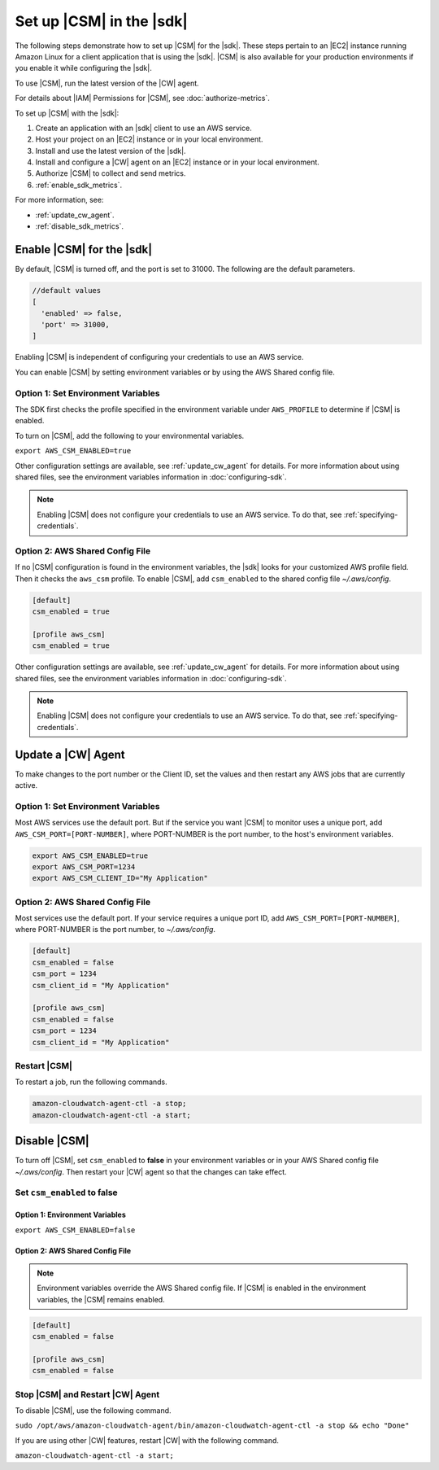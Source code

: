 .. Copyright 2010-2018 Amazon.com, Inc. or its affiliates. All Rights Reserved.

   This work is licensed under a Creative Commons Attribution-NonCommercial-ShareAlike 4.0
   International License (the "License"). You may not use this file except in compliance with the
   License. A copy of the License is located at http://creativecommons.org/licenses/by-nc-sa/4.0/.

   This file is distributed on an "AS IS" BASIS, WITHOUT WARRANTIES OR CONDITIONS OF ANY KIND,
   either express or implied. See the License for the specific language governing permissions and
   limitations under the License.

.. _setup_metrics:

#########################
Set up |CSM| in the |sdk|
#########################

.. meta::
   :description: Configure an agent for |CSM| for Enterprise Support with the |sdk|.
   :keywords: |sdk|, |CSM| for Enterprise Support with |language|, use |language| to monitor AWS Services

The following steps demonstrate how to set up |CSM| for the |sdk|.
These steps pertain to an |EC2| instance running Amazon Linux for a client application that is using the |sdk|.
|CSM| is also available for your production environments if you enable it while configuring the |sdk|.

To use |CSM|, run the latest version of the |CW| agent.

.. Learn how to |CW_IAM_CSM| in the Amazon |CW| User Guide.

For details about |IAM| Permissions for |CSM|, see :doc:`authorize-metrics`.

To set up |CSM| with the |sdk|:

#. Create an application with an |sdk| client to use an AWS service.

#. Host your project on an |EC2| instance or in your local environment.

#. Install and use the latest version of the |sdk|.

#. Install and configure a |CW| agent on an |EC2| instance or in your local environment.

#. Authorize |CSM| to collect and send metrics.

#. :ref:`enable_sdk_metrics`.

For more information, see:

- :ref:`update_cw_agent`.

- :ref:`disable_sdk_metrics`.

.. _enable_sdk_metrics:

Enable |CSM| for the |sdk|
==========================

By default, |CSM| is turned off, and the port is set to 31000.
The following are the default parameters.

.. code-block:: sh

   //default values
   [
     'enabled' => false,
     'port' => 31000,
   ]

Enabling |CSM| is independent of configuring your credentials to use an AWS service.

You can enable |CSM| by setting environment variables or by using the AWS Shared config file.

.. _enable_csm_option_1:

Option 1: Set Environment Variables
-----------------------------------

The SDK first checks the profile specified in the environment variable under ``AWS_PROFILE``
to determine if |CSM| is enabled.

To turn on |CSM|, add the following to your environmental variables.

``export AWS_CSM_ENABLED=true``

Other configuration settings are available, 
see :ref:`update_cw_agent` for details.
For more information about using shared files, see the environment variables
information in :doc:`configuring-sdk`.

.. Note::

   Enabling |CSM| does not configure your credentials to use an AWS service.
   To do that, see :ref:`specifying-credentials`.

.. _enable_csm_option_2:

Option 2: AWS Shared Config File
--------------------------------

If no |CSM| configuration is found in the environment variables,
the |sdk| looks for your customized AWS profile field.
Then it checks the ``aws_csm`` profile.
To enable |CSM|, add ``csm_enabled`` to the shared config file *~/.aws/config*.

.. code-block:: sh
   
    [default]
    csm_enabled = true

    [profile aws_csm]
    csm_enabled = true

Other configuration settings are available, 
see :ref:`update_cw_agent` for details.
For more information about using shared files, see the environment variables
information in :doc:`configuring-sdk`.

.. Note::

   Enabling |CSM| does not configure your credentials to use an AWS service.
   To do that, see :ref:`specifying-credentials`.

.. _update_cw_agent:

Update a |CW| Agent
===================

To make changes to the port number or the Client ID,
set the values and then restart any AWS jobs that are currently active.

.. _update_cw_agent_option1:

Option 1: Set Environment Variables
-----------------------------------

Most AWS services use the default port. But if the service you want |CSM| to monitor uses a unique port,
add ``AWS_CSM_PORT=[PORT-NUMBER]``, where PORT-NUMBER is the port number, to the host's environment variables.

.. code-block:: sh

    export AWS_CSM_ENABLED=true
    export AWS_CSM_PORT=1234
    export AWS_CSM_CLIENT_ID="My Application"

.. _update_cw_agent_option2:

Option 2: AWS Shared Config File
--------------------------------

Most services use the default port.
If your service requires a unique port ID,
add ``AWS_CSM_PORT=[PORT-NUMBER]``, where PORT-NUMBER is the port number, to *~/.aws/config*.

.. code-block:: sh

    [default]
    csm_enabled = false
    csm_port = 1234
    csm_client_id = "My Application"

    [profile aws_csm]
    csm_enabled = false
    csm_port = 1234
    csm_client_id = "My Application"

.. _restart_csm:

Restart |CSM|
-------------

To restart a job, run the following commands.

.. code-block:: sh

    amazon-cloudwatch-agent-ctl -a stop;
    amazon-cloudwatch-agent-ctl -a start;

.. _disable_sdk_metrics:

Disable |CSM|
=============

To turn off |CSM|, set ``csm_enabled`` to **false** in your environment variables
or in your AWS Shared config file *~/.aws/config*.
Then restart your |CW| agent so that the changes can take effect.

.. _set_csm_enabled_false:

Set ``csm_enabled`` to **false**
--------------------------------

.. _set_csm_enabled_false_option1:

Option 1: Environment Variables
~~~~~~~~~~~~~~~~~~~~~~~~~~~~~~~

``export AWS_CSM_ENABLED=false``

.. _set_csm_enabled_false_option1:

Option 2: AWS Shared Config File
~~~~~~~~~~~~~~~~~~~~~~~~~~~~~~~~

.. note:: 

   Environment variables override the AWS Shared config file.
   If |CSM| is enabled in the environment variables, the |CSM| remains enabled.

.. code-block:: sh

    [default]
    csm_enabled = false

    [profile aws_csm]
    csm_enabled = false

.. _stop_csm_restart_cw_agent:

Stop |CSM| and Restart |CW| Agent
---------------------------------

To disable |CSM|, use the following command.

``sudo /opt/aws/amazon-cloudwatch-agent/bin/amazon-cloudwatch-agent-ctl -a stop && echo "Done"``

If you are using other |CW| features, restart |CW| with the following command.

``amazon-cloudwatch-agent-ctl -a start;``
